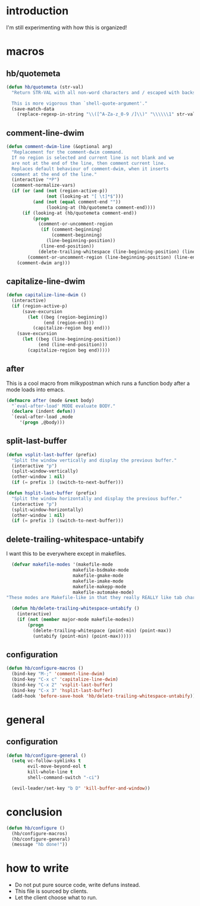 * introduction
I'm still experimenting with how this is organized!

* macros
** hb/quotemeta
#+BEGIN_SRC emacs-lisp :tangle yes
(defun hb/quotemeta (str-val)
  "Return STR-VAL with all non-word characters and / escaped with backslash.

  This is more vigorous than `shell-quote-argument'."
  (save-match-data
    (replace-regexp-in-string "\\([^A-Za-z_0-9 /]\\)" "\\\\\\1" str-val)))
#+END_SRC

** comment-line-dwim
#+BEGIN_SRC emacs-lisp :tangle yes
  (defun comment-dwim-line (&optional arg)
    "Replacement for the comment-dwim command.
    If no region is selected and current line is not blank and we
    are not at the end of the line, then comment current line.
    Replaces default behaviour of comment-dwim, when it inserts
    comment at the end of the line."
    (interactive "*P")
    (comment-normalize-vars)
    (if (or (and (not (region-active-p))
                 (not (looking-at "[ \t]*$")))
            (and (not (equal comment-end ""))
                 (looking-at (hb/quotemeta comment-end))))
        (if (looking-at (hb/quotemeta comment-end))
            (progn
              (comment-or-uncomment-region
               (if (comment-beginning)
                   (comment-beginning)
                 (line-beginning-position))
               (line-end-position))
              (delete-trailing-whitespace (line-beginning-position) (line-end-position)))
          (comment-or-uncomment-region (line-beginning-position) (line-end-position)))
      (comment-dwim arg)))
#+END_SRC

** capitalize-line-dwim
#+BEGIN_SRC emacs-lisp :tangle yes
(defun capitalize-line-dwim ()
  (interactive)
  (if (region-active-p)
      (save-excursion
        (let ((beg (region-beginning))
              (end (region-end)))
          (capitalize-region beg end)))
    (save-excursion
      (let ((beg (line-beginning-position))
            (end (line-end-position)))
        (capitalize-region beg end)))))
#+END_SRC

** after
This is a cool macro from milkypostman which runs a function body
after a mode loads into emacs.

#+BEGIN_SRC emacs-lisp :tangle yes
  (defmacro after (mode &rest body)
    "`eval-after-load' MODE evaluate BODY."
    (declare (indent defun))
    `(eval-after-load ,mode
       '(progn ,@body)))
#+END_SRC

** split-last-buffer
#+BEGIN_SRC emacs-lisp :tangle yes
  (defun vsplit-last-buffer (prefix)
    "Split the window vertically and display the previous buffer."
    (interactive "p")
    (split-window-vertically)
    (other-window 1 nil)
    (if (= prefix 1) (switch-to-next-buffer)))

  (defun hsplit-last-buffer (prefix)
    "Split the window horizontally and display the previous buffer."
    (interactive "p")
    (split-window-horizontally)
    (other-window 1 nil)
    (if (= prefix 1) (switch-to-next-buffer)))
#+END_SRC

** delete-trailing-whitespace-untabify
I want this to be everywhere except in makefiles.
#+BEGIN_SRC emacs-lisp :tangle yes
  (defvar makefile-modes '(makefile-mode
                         makefile-bsdmake-mode
                         makefile-gmake-mode
                         makefile-imake-mode
                         makefile-makepp-mode
                         makefile-automake-mode)
"These modes are Makefile-like in that they really REALLY like tab characters.")

  (defun hb/delete-trailing-whitespace-untabify ()
    (interactive)
    (if (not (member major-mode makefile-modes))
        (progn
          (delete-trailing-whitespace (point-min) (point-max))
          (untabify (point-min) (point-max)))))
#+END_SRC

** configuration
#+BEGIN_SRC emacs-lisp :tangle yes
  (defun hb/configure-macros ()
    (bind-key "M-;" 'comment-line-dwim)
    (bind-key "C-x c" 'capitalize-line-dwim)
    (bind-key "C-x 2" 'vsplit-last-buffer)
    (bind-key "C-x 3" 'hsplit-last-buffer)
    (add-hook 'before-save-hook 'hb/delete-trailing-whitespace-untabify))
#+END_SRC

* general
** configuration
#+BEGIN_SRC emacs-lisp :tangle yes
  (defun hb/configure-general ()
    (setq vc-follow-symlinks t
          evil-move-beyond-eol t
          kill-whole-line t
          shell-command-switch "-ci")

    (evil-leader/set-key "b D" 'kill-buffer-and-window))
#+END_SRC

* conclusion
#+BEGIN_SRC emacs-lisp :tangle yes
  (defun hb/configure ()
    (hb/configure-macros)
    (hb/configure-general)
    (message "hb done!"))
#+END_SRC

* how to write
- Do not put pure source code, write defuns instead.
- This file is sourced by clients.
- Let the client choose what to run.
